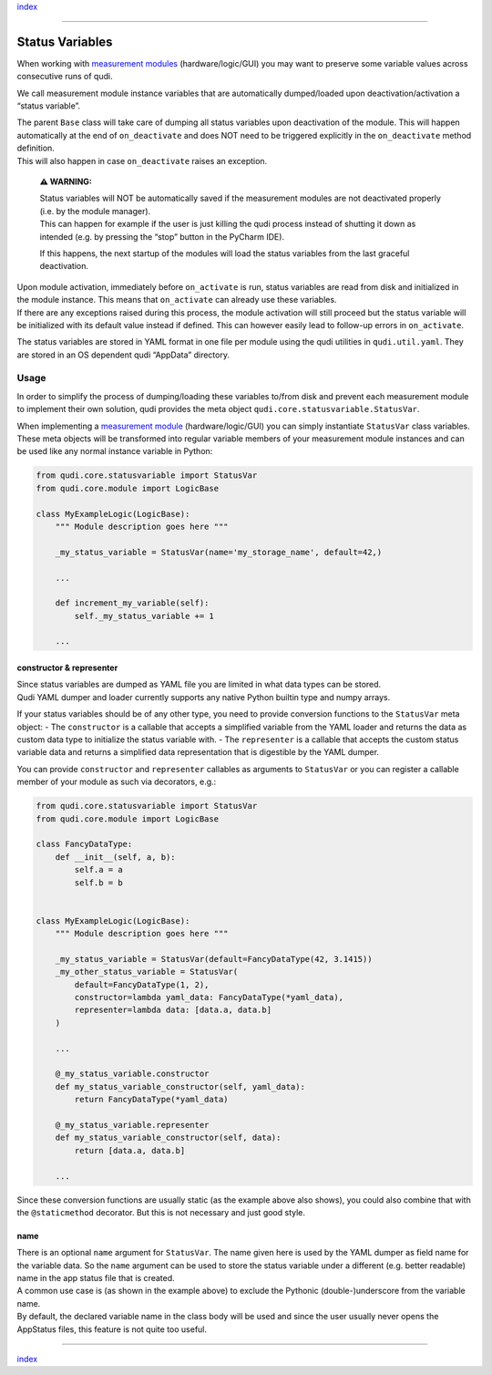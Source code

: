 `index <../index.rst>`__

--------------

Status Variables
================

When working with `measurement modules <measurement_modules.rst>`__
(hardware/logic/GUI) you may want to preserve some variable values
across consecutive runs of qudi.

We call measurement module instance variables that are automatically
dumped/loaded upon deactivation/activation a “status variable”.

| The parent ``Base`` class will take care of dumping all status
  variables upon deactivation of the module. This will happen
  automatically at the end of ``on_deactivate`` and does NOT need to be
  triggered explicitly in the ``on_deactivate`` method definition.
| This will also happen in case ``on_deactivate`` raises an exception.

   **⚠ WARNING:**

   | Status variables will NOT be automatically saved if the measurement
     modules are not deactivated properly (i.e. by the module manager).
   | This can happen for example if the user is just killing the qudi
     process instead of shutting it down as intended (e.g. by pressing
     the “stop” button in the PyCharm IDE).

   If this happens, the next startup of the modules will load the status
   variables from the last graceful deactivation.

| Upon module activation, immediately before ``on_activate`` is run,
  status variables are read from disk and initialized in the module
  instance. This means that ``on_activate`` can already use these
  variables.
| If there are any exceptions raised during this process, the module
  activation will still proceed but the status variable will be
  initialized with its default value instead if defined. This can
  however easily lead to follow-up errors in ``on_activate``.

The status variables are stored in YAML format in one file per module
using the qudi utilities in ``qudi.util.yaml``. They are stored in an OS
dependent qudi “AppData” directory.

Usage
-----

In order to simplify the process of dumping/loading these variables
to/from disk and prevent each measurement module to implement their own
solution, qudi provides the meta object
``qudi.core.statusvariable.StatusVar``.

When implementing a `measurement module <measurement_modules.rst>`__
(hardware/logic/GUI) you can simply instantiate ``StatusVar`` class
variables. These meta objects will be transformed into regular variable
members of your measurement module instances and can be used like any
normal instance variable in Python:

.. code:: python

   from qudi.core.statusvariable import StatusVar
   from qudi.core.module import LogicBase

   class MyExampleLogic(LogicBase):
       """ Module description goes here """
       
       _my_status_variable = StatusVar(name='my_storage_name', default=42,)

       ...

       def increment_my_variable(self):
           self._my_status_variable += 1

       ...

constructor & representer
~~~~~~~~~~~~~~~~~~~~~~~~~

| Since status variables are dumped as YAML file you are limited in what
  data types can be stored.
| Qudi YAML dumper and loader currently supports any native Python
  builtin type and numpy arrays.

If your status variables should be of any other type, you need to
provide conversion functions to the ``StatusVar`` meta object: - The
``constructor`` is a callable that accepts a simplified variable from
the YAML loader and returns the data as custom data type to initialize
the status variable with. - The ``representer`` is a callable that
accepts the custom status variable data and returns a simplified data
representation that is digestible by the YAML dumper.

You can provide ``constructor`` and ``representer`` callables as
arguments to ``StatusVar`` or you can register a callable member of your
module as such via decorators, e.g.:

.. code:: python

   from qudi.core.statusvariable import StatusVar
   from qudi.core.module import LogicBase

   class FancyDataType:
       def __init__(self, a, b):
           self.a = a
           self.b = b


   class MyExampleLogic(LogicBase):
       """ Module description goes here """
       
       _my_status_variable = StatusVar(default=FancyDataType(42, 3.1415))
       _my_other_status_variable = StatusVar(
           default=FancyDataType(1, 2),
           constructor=lambda yaml_data: FancyDataType(*yaml_data), 
           representer=lambda data: [data.a, data.b]
       )
       
       ...

       @_my_status_variable.constructor
       def my_status_variable_constructor(self, yaml_data):
           return FancyDataType(*yaml_data)
       
       @_my_status_variable.representer
       def my_status_variable_constructor(self, data):
           return [data.a, data.b]

       ...

Since these conversion functions are usually static (as the example
above also shows), you could also combine that with the
``@staticmethod`` decorator. But this is not necessary and just good
style.

name
~~~~

| There is an optional ``name`` argument for ``StatusVar``. The name
  given here is used by the YAML dumper as field name for the variable
  data. So the ``name`` argument can be used to store the status
  variable under a different (e.g. better readable) name in the app
  status file that is created.
| A common use case is (as shown in the example above) to exclude the
  Pythonic (double-)underscore from the variable name.
| By default, the declared variable name in the class body will be used
  and since the user usually never opens the AppStatus files, this
  feature is not quite too useful.

--------------

`index <../index.rst>`__
